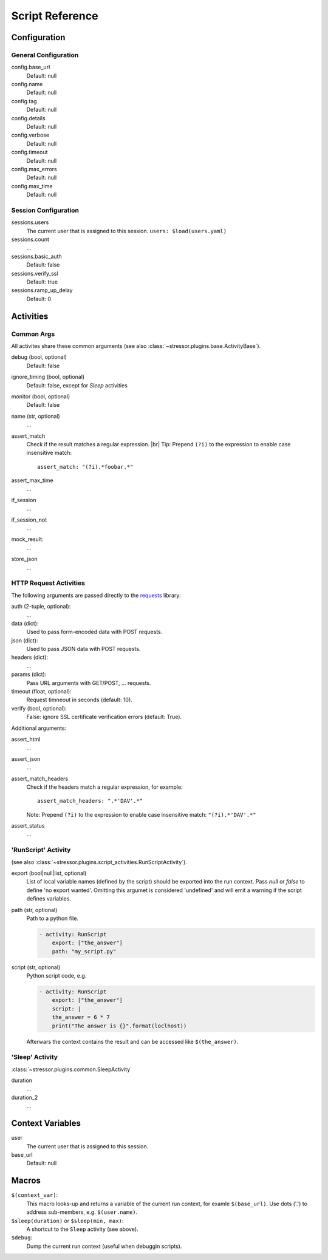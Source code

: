 ----------------
Script Reference
----------------

..
    .. toctree::
    :hidden:


Configuration
=============
General Configuration
---------------------

config.base_url
    Default: null
config.name
    Default: null
config.tag
    Default: null
config.details
    Default: null
config.verbose
    Default: null
config.timeout
    Default: null
config.max_errors
    Default: null
config.max_time
    Default: null

Session Configuration
---------------------

sessions.users
    The current user that is assigned to this session.
    ``users: $load(users.yaml)``
sessions.count
    ...
sessions.basic_auth
    Default: false
sessions.verify_ssl
    Default: true
sessions.ramp_up_delay
    Default: 0


Activities
==========
Common Args
-----------
All activites share these common arguments
(see also :class:`~stressor.plugins.base.ActivityBase`).

debug (bool, optional)
    Default: false
ignore_timing (bool, optional)
    Default: false, except for `Sleep` activities
monitor (bool, optional)
    Default: false
name (str, optional)
    ...
assert_match
    Check if the result matches a regular expression. |br|
    Tip: Prepend ``(?i)`` to the expression to enable case insensitive match::

        assert_match: "(?i).*foobar.*"


assert_max_time
    ...
if_session
    ...
if_session_not
    ...
mock_result:
    ...
store_json
    ...


HTTP Request Activities
-----------------------

The following arguments are passed directly to the
`requests <https://requests.readthedocs.io>`_ library:

auth (2-tuple, optional):
    ...
data (dict):
    Used to pass form-encoded data with POST requests.
json (dict):
    Used to pass JSON data with POST requests.
headers (dict):
    ...
params (dict):
    Pass URL arguments with GET/POST, ... requests.
timeout (float, optional):
    Request timneout in seconds (default: 10).
verify (bool, optional):
    False: ignore SSL certificate verification errors (default: True).

Additional arguments:

assert_html
    ...
assert_json
    ...
assert_match_headers
    Check if the headers match a regular expression, for example::

        assert_match_headers: ".*'DAV'.*"

    Note: Prepend ``(?i)`` to the expression to enable case insensitive match:
    ``"(?i).*'DAV'.*"``
assert_status
    ...


'RunScript' Activity
--------------------
(see also :class:`~stressor.plugins.script_activities.RunScriptActivity`).

export (bool|null|list, optional)
    List of local variable names (defined by the script) should be exported
    into the run context.
    Pass `null` or `false` to define 'no export wanted'.
    Omitting this argumet is considered 'undefined' and will emit a warning if
    the script defines variables.

path (str, optional)
    Path to a python file.

    .. code-block:: yaml

        - activity: RunScript
            export: ["the_answer"]
            path: "my_script.py"

script (str, optional)
    Python script code, e.g.

    .. code-block:: yaml

        - activity: RunScript
            export: ["the_answer"]
            script: |
            the_answer = 6 * 7
            print("The answer is {}".format(loclhost))

    Afterwars the context contains the result and can be accessed like
    ``$(the_answer)``.

'Sleep' Activity
----------------
:class:`~stressor.plugins.common.SleepActivity`

duration
    ...
duration_2
    ...


Context Variables
=================

user
    The current user that is assigned to this session.

base_url
    Default: null


Macros
======

``$(context_var)``:
    This macro looks-up and returns a variable of the current run context,
    for examle ``$(base_url)``. Use dots ('.') to address sub-members, e.g.
    ``$(user.name)``.

``$sleep(duration)`` or ``$sleep(min, max)``:
    A shortcut to the ``Sleep`` activity (see above).

``$debug``:
    Dump the current run context (useful when debuggin scripts).
